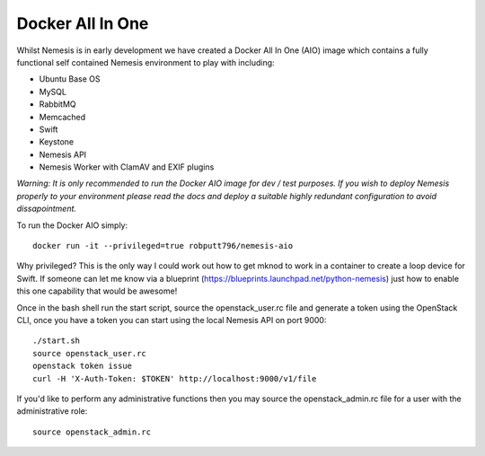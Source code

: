 =================
Docker All In One
=================

Whilst Nemesis is in early development we have created a Docker All In One (AIO) image which contains a fully functional
self contained Nemesis environment to play with including:

* Ubuntu Base OS
* MySQL
* RabbitMQ
* Memcached
* Swift
* Keystone
* Nemesis API
* Nemesis Worker with ClamAV and EXIF plugins

*Warning: It is only recommended to run the Docker AIO image for dev / test purposes. If you wish to deploy Nemesis
properly to your environment please read the docs and deploy a suitable highly redundant configuration to avoid
dissapointment.*

To run the Docker AIO simply::
	
	docker run -it --privileged=true robputt796/nemesis-aio

Why privileged? This is the only way I could work out how to get mknod to work in a container to create a loop device for Swift.
If someone can let me know via a blueprint (https://blueprints.launchpad.net/python-nemesis) just how to enable this one capability
that would be awesome!

Once in the bash shell run the start script, source the openstack_user.rc file and generate a token using the OpenStack CLI,
once you have a token you can start using the local Nemesis API on port 9000::
	
	./start.sh
	source openstack_user.rc
	openstack token issue
	curl -H 'X-Auth-Token: $TOKEN' http://localhost:9000/v1/file

If you'd like to perform any administrative functions then you may source the openstack_admin.rc file for a user with the
administrative role::
	
	source openstack_admin.rc
